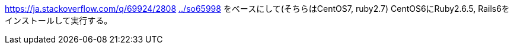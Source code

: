 https://ja.stackoverflow.com/q/69924/2808 
link:../so65998[] をベースにして(そちらはCentOS7, ruby2.7)
CentOS6にRuby2.6.5, Rails6をインストールして実行する。
